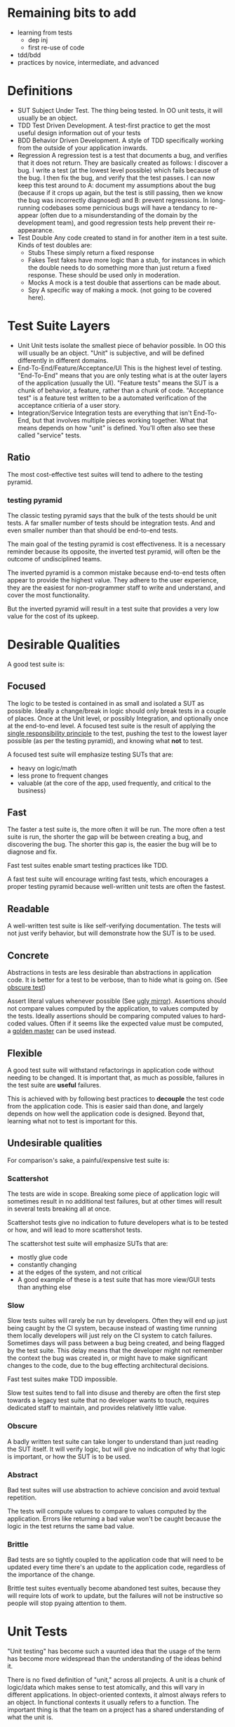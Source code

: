 * Remaining bits to add
- learning from tests
  - dep inj
  - first re-use of code
- tdd/bdd
- practices by novice, intermediate, and advanced
* Definitions
- SUT
  Subject Under Test. The thing being tested. In OO unit tests, it
  will usually be an object.
- TDD
  Test Driven Development. A test-first practice to get the most
  useful design information out of your tests
- BDD
  Behavior Driven Development. A style of TDD specifically working
  from the outside of your application inwards.
- Regression
  A regression test is a test that documents a bug, and verifies that
  it does not return. They are basically created as follows: I
  discover a bug. I write a test (at the lowest level possible) which
  fails because of the bug. I then fix the bug, and verify that the
  test passes. I can now keep this test around to A: document my
  assumptions about the bug (because if it crops up again, but the
  test is still passing, then we know the bug was incorrectly
  diagnosed) and B: prevent regressions. In long-running codebases
  some pernicious bugs will have a tendancy to re-appear (often due to
  a misunderstanding of the domain by the development team), and good
  regression tests help prevent their re-appearance.
- Test Double
  Any code created to stand in for another item in a test suite. Kinds
  of test doubles are:
  - Stubs
    These simply return a fixed response
  - Fakes
    Test fakes have more logic than a stub, for instances in which the
    double needs to do something more than just return a fixed
    response. These should be used only in moderation.
  - Mocks
    A mock is a test double that assertions can be made about.
  - Spy
    A specific way of making a mock. (not going to be covered here).

* Test Suite Layers
- Unit
  Unit tests isolate the smallest piece of behavior possible. In OO
  this will usually be an object. "Unit" is subjective, and will be
  defined differently in different domains.
- End-To-End/Feature/Acceptance/UI
  This is the highest level of testing. "End-To-End" means
  that you are only testing what is at the outer layers of the
  application (usually the UI). "Feature tests" means the SUT is a
  chunk of behavior, a feature, rather than a chunk of
  code. "Acceptance test" is a feature test written to be a automated
  verification of the acceptance critieria of a user story.
- Integration/Service
  Integration tests are everything that isn't End-To-End, but that
  involves multiple pieces working together. What that means depends
  on how "unit" is defined. You'll often also see these called
  "service" tests.
** Ratio
   The most cost-effective test suites will tend to adhere to the
   testing pyramid.
*** testing pyramid
    [[./test_pyramid.gif]]

    The classic testing pyramid says that the bulk of the tests should
    be unit tests. A far smaller number of tests should be integration
    tests. And and even smaller number than that should be end-to-end tests.

    The main goal of the testing pyramid is cost
    effectiveness. It is a necessary reminder because its opposite,
    the inverted test pyramid, will often be the outcome of
    undisciplined teams.

    The inverted pyramid is a common mistake because end-to-end tests
    often appear to provide the highest value. They adhere to the user
    experience, they are the easiest for non-programmer staff to write
    and understand, and cover the most functionality.

    But the inverted pyramid will result in a test suite that provides
    a very low value for the cost of its upkeep.

* Desirable Qualities
  A good test suite is:
** Focused
    The logic to be tested is contained in as small and isolated a SUT
    as possible. Ideally a change/break in logic should only break tests in
    a couple of places. Once at the Unit level, or possibly Integration, and
    optionally once at the end-to-end level. A focused test suite is
    the result of applying the [[https://8thlight.com/blog/uncle-bob/2014/05/08/SingleReponsibilityPrinciple.html][single responsibility principle]] to the
    test, pushing the test to the lowest layer possible (as per the
    testing pyramid), and knowing what *not* to test.

    A focused test suite will emphasize testing SUTs that are:
    - heavy on logic/math
    - less prone to frequent changes
    - valuable (at the core of the app, used frequently, and critical
      to the business)
** Fast
    The faster a test suite is, the more often it will be run. The
    more often a test suite is run, the shorter the gap will be between
    creating a bug, and discovering the bug. The shorter this gap is,
    the easier the bug will be to diagnose and fix.

    Fast test suites enable smart testing practices like TDD.

    A fast test suite will encourage writing fast tests, which
    encourages a proper testing pyramid because well-written unit
    tests are often the fastest.
** Readable
   A well-written test suite is like self-verifying documentation. The
   tests will not just verify behavior, but will demonstrate how the
   SUT is to be used.
** Concrete
   Abstractions in tests are less desirable than abstractions in
   application code. It is better for a test to be verbose, than to
   hide what is going on. (See [[http://xunitpatterns.com/Obscure%2520Test.html][obscure test]])

   Assert literal values whenever possible (See [[http://jasonrudolph.com/blog/2008/07/30/testing-anti-patterns-the-ugly-mirror/][ugly mirror]]).
   Assertions should not compare values computed by the
   application, to values computed by the tests. Ideally assertions
   should be comparing computed values to hard-coded values. Often if
   it seems like the expected value must be computed, a [[http://blog.codeclimate.com/blog/2014/02/20/gold-master-testing/][golden master]]
   can be used instead.
** Flexible
   A good test suite will withstand refactorings in application code
   without needing to be changed. It is important that, as much as
   possible, failures in the test suite are *useful* failures.

   This is achieved with by following best practices to *decouple* the
   test code from the application code. This is easier said than
   done, and largely depends on how well the application code is
   designed. Beyond that, learning what not to test is important for this.

** Undesirable qualities
    For comparison's sake, a painful/expensive test suite is:
*** Scattershot
     The tests are wide in scope. Breaking some piece of application
     logic will sometimes result in no additional test failures, but
     at other times will result in several tests breaking all at
     once.

     Scattershot tests give no indication to future developers what is
     to be tested or how, and will lead to more scattershot tests.

     The scattershot test suite will emphasize SUTs that are:
     - mostly glue code
     - constantly changing
     - at the edges of the system, and not critical
     - A good example of these is a test suite that has more view/GUI
       tests than anything else
*** Slow
     Slow tests suites will rarely be run by developers. Often they
     will end up just being caught by the CI system, because instead
     of wasting time running them locally developers will just rely on
     the CI system to catch failures. Sometimes days
     will pass between a bug being created, and being flagged by the
     test suite. This delay means that the developer might not
     remember the context the bug was created in, or might have to
     make significant changes to the code, due to the bug effecting
     architectural decisions.

     Fast test suites make TDD impossible.

     Slow test suites tend to fall into disuse and thereby are often
     the first step towards a legacy test suite that no developer
     wants to touch, requires dedicated staff to maintain, and
     provides relatively little value.
*** Obscure
     A badly written test suite can take longer to understand than
     just reading the SUT itself. It will verify logic, but will give
     no indication of why that logic is important, or how the SUT is to
     be used.
*** Abstract
     Bad test suites will use abstraction to achieve concision and
     avoid textual repetition.

     The tests will compute values to compare to values computed by
     the application. Errors like returning a bad value won't be
     caught because the logic in the test returns the same bad value.
*** Brittle
    Bad tests are so tightly coupled to the application code that will
    need to be updated every time there's an update to the application
    code, regardless of the importance of the change.

    Brittle test suites eventually become abandoned test suites,
    because they will require lots of work to update, but the failures
    will not be instructive so people will stop pyaing attention to them.

* Unit Tests
  "Unit testing" has become such a vaunted idea that the usage of the
  term has become more widespread than the understanding of the ideas
  behind it.

  There is no fixed definition of "unit," across all projects. A unit
  is a chunk of logic/data which makes sense to test atomically, and
  this will vary in different applications. In object-oriented
  contexts, it almost always refers to an object. In functional
  contexts it usually refers to a function. The important thing is
  that the team on a project has a shared understanding of what the
  unit is.

  I'm assuming an OO context for these notes.

** What to test
   A good unit test will treat the object it is testing as a black
   box. It will only test the objects interface (as defined by the
   object's public methods).

   How to test these methods depends on whether they are *query* or
   *command* methods.

*** Query Methods
   A query method only computes and returns values. It has no stateful
   effects on the rest of the system (like writing to a
   database). But it can call query methods on other objects in the
   process. A basic test of a query method consists of sending the
   object a message, and verifying the correctness of the response.

   If the query method in turn sends a message to another object, that
   outgoing message does *not* get tested here. That message is part
   of the other object's interface, and should be properly tested in
   that separate context.
*** Command Methods
   A command method is one which will send messages to other parts of
   the system, which effect stateful change. An example is a method
   which changes the state of another object, and saves it's value to
   a database.

   Unlike query methods, the return values of command methods should
   *not* be tested. Instead their outgoing messages should be tested,
   usually with mocks.
** Isolation
   Unit tests are supposed to test objects in isolation. But our
   objects are dependent on the interfaces of other objects, the
   filesystem, our database, etc. So we use test doubles to enforce
   the boundaries of what we want to test.

   These techniques should not be used dogmatically. There are
   benefits and costs to using test doubles. And the costs will be
   higher in systems that aren't well-factored. While they shouldn't
   be used in all cases, in a real suite of unit tests cannot
   be created without test doubles (in an object oriented system).

*** Query Methods
    Because we aren't testing the outgoing messages from our query
    methods, then we will use stubs to enforce the boundaries of our
    tests.
*** Command Methods
    Since we need to test the outgoing messages from our command
    method, we use mocks.
* End-To-End
  An end-to-end test simulates the user experience. For most
  applications that means that both the test excercise and the
  expectations take place in the UI. An example would be filling in
  the username and password form, clicking "submit", and expecting to
  see the message "Thanks for signing up!". It does not reach down
  below the UI. So in this example, we would not be then checking the
  database to verify that the user exists.

** Good
  End-to-end tests are valuable because they can simulate the workflow
  that a real user would have. They are also the only tests which
  touch every layer of the system.

  End-to-end tests are also the easiest for non-programmer staff to
  read and understand. This can help get test suite buy-in from
  non-programmer staff.

  End-to-end tests are also the least likely to lie about the
  functionality of the system, since they (typically) have no test
  doubles. All of the code excercised in the tests is real code.

  They allow for a BDD workflow, if they are kept lightweight and fast
  enough.

  Because of these qualities they are a necessary part of the app.

** Bad
   In most applications the end-to-end tests are necessarily the
   slowest tests. They are the slowest because they
   involve every layer of the app, and the tools that run them are
   typically slower than other testing tools. For web applications
   most end-to-end tests have to actually open up a browser.

   End-to-end tests are also the most brittle tests. They end up being
   tightly coupled to the UI, since they have to read and write to it,
   and the UI is the app layer which is subject to the most
   change. Because they're so brittle, each end-to-end test added
   brings a higher long-term maintenance cost than

** Ugly
   The classic [[inverted-pyramid][inverted pyramid]] tends to happen for a reason. The
   benefits of end-to-end tests are obvious, while its drawbacks are
   subtle and pernicious.

   The fact that they are easy for non-programmer staff to read (and
   sometimes write, depending on the tools used), often leads them to
   be over-valued by the business.

   It is common for end-to-end tests to be the start of a downward
   spiral of maintanence costs. Because they are easy to write, and
   one end-to-end tests can touch many parts of the codebase at once,
   teams that feel they "don't have time for unit testing" will write
   end-to-end tests instead. Espeically because the end-to-end tests
   can be written by non-programmers.

   Where the pernicious costs of end-to-end tests start to come into
   play is when people start trying to cover corner cases (basically
   anything except the happy path). A mature application will have
   several layers interacting with eachother, and people will
   eventually realize that they need to cover all the possible
   interactions between those layers. Trying to cover all the
   possibilities of those interactions from end-to-end tests will
   bloat the number of required tests exponentially. (See Integration
   Tests Are A Scam in the references).

   Over time the end-to-end tests, which originally were seen as saving
   time, will be so slow and brittle that programmers will want
   nothing to do with them. Many teams end up needing to hire people
   soley to maintain their test suite, because it's become such a
   maintenance burden. And having a test suite maintained by people
   who aren't actually writing the code being tested leads to its own
   class of issues.

** implementing
   How to take advantage of end-to-end tests while avoiding the
   pitfalls?
*** Judicious
    Because of the long-term maintenance expense of these tests, the
    value proposition should be high. A good end-to-end test will
    cover critical features. "Critical" here should be a high bar.
    Critical as in: each minute this feature isn't working, our
    company loses money.

    A good example is testing that users can signup, and pay for an
    item with a credit card.

    A bad example would be testing that the user's email appears in
    the proper format on the user settings page. A bug here is
    annoying but not critical.
*** Comprehensive
    Since each test is expensive, it should be as comprehensive as
    possible. Unlike unit tests, which aim to cover one and only one
    thing, a good end-to-end test should cover as much (crticical)
    functionality as possible in as few tests as possible.

    So rather than writing 4 seperate tests for 1: signing up, 2:
    logging in, 3: sending money to my Dad, and 4: purchasing a new
    horse, we should write one test that does all of the above.
*** Optimistic
    End-to-end tests should only cover the happy path. Corner cases
    should be covered in a lower-level test.

    For example: Instead of testing that every possible error case
    results in a sensible message in the UI, we could instead just
    test that error messages in general (by verifying just one of
    them), and then in a lower-level test we can verify that all the
    correct user-facing error messages are generated in the correct
    cases.
*** Well-maintained
    Since end-to-end tests tend to be the quickest test to fall into
    disfavor with programmers, they need to be vigilantly maintained
    to be relevant, and as fast as possible. As soon as they become
    neglected and out-of-date, they are at risk of kicking off the
    downward spiral of maintenance costs.
* Integration Tests
  "Integration" my is a catch-all term for everything that involves more
  functionality than a unit test, but is lower-level than a UI
  test. People use lots of different denote this layer, and there are
  a large number of test types that fall into this general category.

  As a general rule, any logic in an integration test that can be
  fully tested in a unit test, should be moved to a unit test.

** Classic Integration test
   A classic case for an integration test would be a test that covers
   the interactions between 2-3 objects in the system. For example:
   You originally had a single object that was covered by a unit test,
   but due to changing requirements, it started to take on too much
   responsibility, and so you've factored the logic out into multiple
   smaller objects. While doing so you probably created unit tests for
   each object, but in order to cover all the logical cases of the
   pre-refactoring unit test, you write an integration test which
   tests for the correct interaction between your new smaller objects.

   Another typical integration test scenario is testing saved database
   queries. These tests are important, but they are not unit tests
   because they are cutting across layers in the system (from the app
   to the database). This doesn't make them bad tests, but it should
   be noted. If you have several objects that need to call into the
   database, a good practice is to stub/mock the database call in the
   individual objects unit test, and have a separate group of
   integration tests to verify the actual database queries. This
   segregation will A: keep the test suite from becoming bogged down
   with slow database queries, and B: keep the testing of the query
   logic in one place. If a database schema changes in a bad way, we
   want just a couple tests to break at most, rather than a scenario
   in which 20 tests need to be updated because they were all relying
   on relevant queries.

** API
   Tests of an internal API fall into this category. Similar to unit
   tests, API calls that are "queries" should only test the
   value that is returned, and API calls that are "commands" should
   verify that the correct message was sent.

   Example: An API call to retrieve a list of users should only
   verify that the returned list has the correct contents in the
   correct format. Testing *what* database call is used makes our test
   too tightly coupled to that implementation (in the future we may
   decide to cache that query and not hit the database at all, or use
   a different query).

   An API call that sets a users password however, should verify that
   the proper state update took place, and that the database was
   updated with the correct information.

   API's to an internal service are the boundaries of that
   service. And so from one perspective they are the end-to-end tests
   of that service. Over-specified API tests can have similar
   drawbacks to a bad end-to-end test suite.

** Subcutaneous Test
   A [[https://martinfowler.com/bliki/SubcutaneousTest.html][subcutaneous test]] is like an end-to-end test, except it takes
   place just below the UI. These can be great for something that
   should be an end-to-end test, but where the effort of simulating IU
   interaction would be too much work.

* Reference
** Testing Pyramid
   [[https://martinfowler.com/bliki/TestPyramid.html]]
** Patterns
   [[https://martinfowler.com/bliki/SubcutaneousTest.html][Subcutaneous Test]]
   [[https://8thlight.com/blog/uncle-bob/2014/05/08/SingleReponsibilityPrinciple.html][single responsibility principle]]
   [[http://blog.codeclimate.com/blog/2014/02/20/gold-master-testing/][Golden Master]]
** Anti-patterns
   [[http://xunitpatterns.com/Obscure%2520Test.html][Mystery Guest / Obscure Test]]
   [[http://jasonrudolph.com/blog/2008/07/30/testing-anti-patterns-the-ugly-mirror/][Ugly Mirror]]
*** Inverted Pyramid
    :PROPERTIES:
    :ID:       inverted-pyramid
    :END:
    http://blogs.agilefaqs.com/2011/02/01/inverting-the-testing-pyramid/
    [[https://testing.googleblog.com/2015/04/just-say-no-to-more-end-to-end-tests.html]]
    [[https://www.youtube.com/watch?v%253DVDfX44fZoMc][Integration Tests Are A Scam (oft-cited talk)]]
* Extra-credit
  - Property-based testing.
